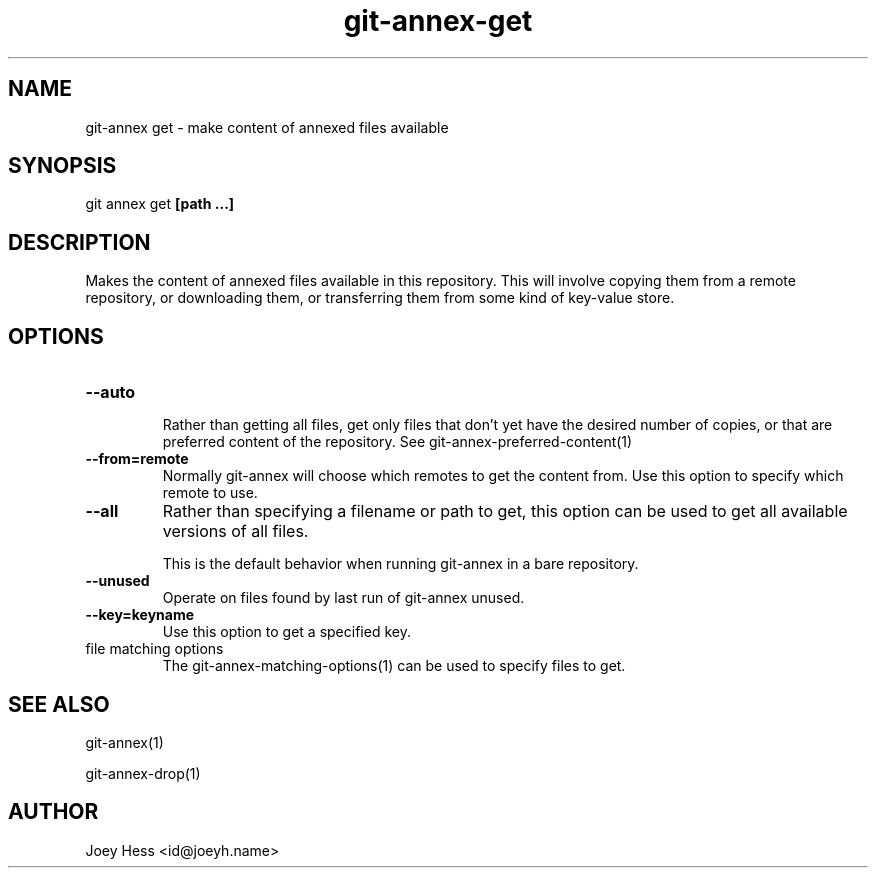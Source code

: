 .TH git-annex-get 1
.SH NAME
git\-annex get \- make content of annexed files available
.PP
.SH SYNOPSIS
git annex get \fB[path ...]\fP
.PP
.SH DESCRIPTION
Makes the content of annexed files available in this repository. This
will involve copying them from a remote repository, or downloading them,
or transferring them from some kind of key\-value store.
.PP
.SH OPTIONS
.IP "\fB\-\-auto\fP"
.IP
Rather than getting all files, get only files that don't yet have
the desired number of copies, or that are preferred content of the
repository. See git\-annex\-preferred\-content(1)
.IP
.IP "\fB\-\-from=remote\fP"
Normally git\-annex will choose which remotes to get the content
from. Use this option to specify which remote to use.
.IP
.IP "\fB\-\-all\fP"
Rather than specifying a filename or path to get, this option can be
used to get all available versions of all files.
.IP
This is the default behavior when running git\-annex in a bare repository.
.IP
.IP "\fB\-\-unused\fP"
Operate on files found by last run of git\-annex unused.
.IP
.IP "\fB\-\-key=keyname\fP"
Use this option to get a specified key.
.IP
.IP "file matching options"
The git\-annex\-matching\-options(1)
can be used to specify files to get.
.IP
.SH SEE ALSO
git\-annex(1)
.PP
git\-annex\-drop(1)
.PP
.SH AUTHOR
Joey Hess <id@joeyh.name>
.PP
.PP

